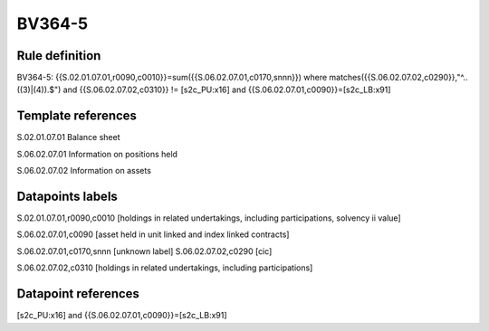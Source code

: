 =======
BV364-5
=======

Rule definition
---------------

BV364-5: {{S.02.01.07.01,r0090,c0010}}=sum({{S.06.02.07.01,c0170,snnn}}) where matches({{S.06.02.07.02,c0290}},"^..((3)|(4)).$") and {{S.06.02.07.02,c0310}} != [s2c_PU:x16] and {{S.06.02.07.01,c0090}}=[s2c_LB:x91]


Template references
-------------------

S.02.01.07.01 Balance sheet

S.06.02.07.01 Information on positions held

S.06.02.07.02 Information on assets


Datapoints labels
-----------------

S.02.01.07.01,r0090,c0010 [holdings in related undertakings, including participations, solvency ii value]

S.06.02.07.01,c0090 [asset held in unit linked and index linked contracts]

S.06.02.07.01,c0170,snnn [unknown label]
S.06.02.07.02,c0290 [cic]

S.06.02.07.02,c0310 [holdings in related undertakings, including participations]



Datapoint references
--------------------

[s2c_PU:x16] and {{S.06.02.07.01,c0090}}=[s2c_LB:x91]